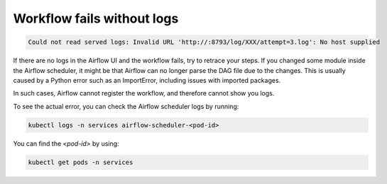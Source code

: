 .. _workflow_fails_without_logs:

Workflow fails without logs
***************************

.. code-block:: text

    Could not read served logs: Invalid URL 'http://:8793/log/XXX/attempt=3.log': No host supplied

If there are no logs in the Airflow UI and the workflow fails, try to retrace your steps. If you changed some module inside the Airflow scheduler, 
it might be that Airflow can no longer parse the DAG file due to the changes. This is usually caused by a Python error such as an ImportError, 
including issues with imported packages.

In such cases, Airflow cannot register the workflow, and therefore cannot show you logs.

To see the actual error, you can check the Airflow scheduler logs by running:

.. code-block:: bash

    kubectl logs -n services airflow-scheduler-<pod-id>

You can find the `<pod-id>` by using:

.. code-block:: bash

    kubectl get pods -n services
